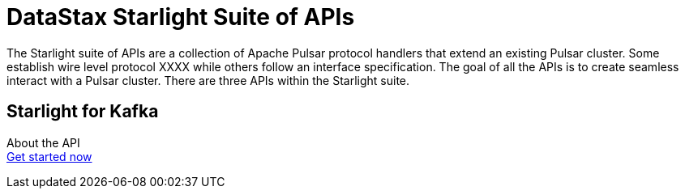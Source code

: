 = DataStax Starlight Suite of APIs
:description:
:title: Get started with DataStax starlight quite of APIs
:page-aliases: starlight::index.adoc,starlight-suite::index.adoc
:navtitle: DataStax Starlight Suite of APIs

The Starlight suite of APIs are a collection of Apache Pulsar protocol handlers that extend an existing Pulsar cluster. Some establish wire level protocol XXXX while others follow an interface specification. The goal of all the APIs is to create seamless interact with a Pulsar cluster. There are three APIs within the Starlight suite.

== Starlight for Kafka
About the API +
xref:use-cases-architectures:starlight/kafka/index.adoc[Get started now]